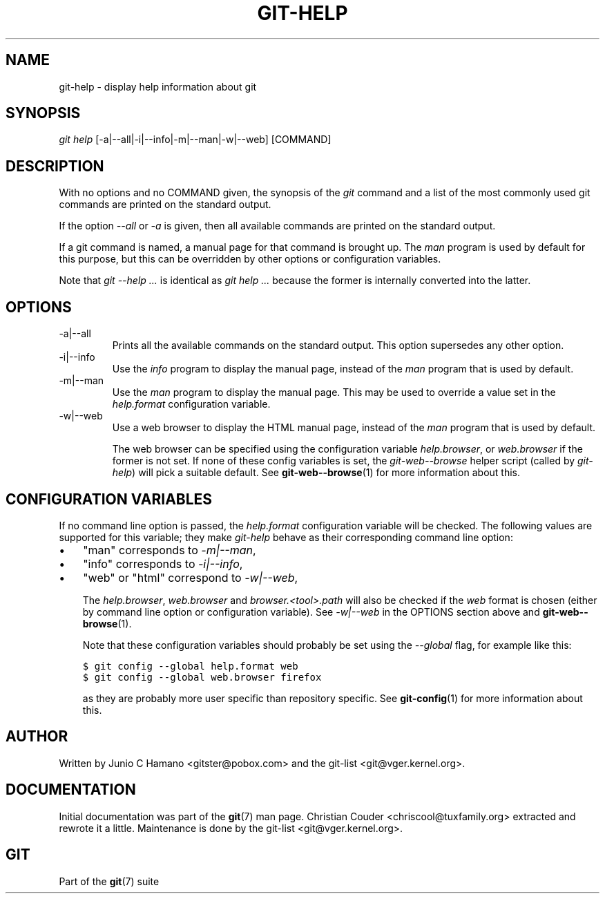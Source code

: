 .\" ** You probably do not want to edit this file directly **
.\" It was generated using the DocBook XSL Stylesheets (version 1.69.1).
.\" Instead of manually editing it, you probably should edit the DocBook XML
.\" source for it and then use the DocBook XSL Stylesheets to regenerate it.
.TH "GIT\-HELP" "1" "02/17/2008" "Git 1.5.4.1.183.gf873" "Git Manual"
.\" disable hyphenation
.nh
.\" disable justification (adjust text to left margin only)
.ad l
.SH "NAME"
git\-help \- display help information about git
.SH "SYNOPSIS"
\fIgit help\fR [\-a|\-\-all|\-i|\-\-info|\-m|\-\-man|\-w|\-\-web] [COMMAND]
.SH "DESCRIPTION"
With no options and no COMMAND given, the synopsis of the \fIgit\fR command and a list of the most commonly used git commands are printed on the standard output.

If the option \fI\-\-all\fR or \fI\-a\fR is given, then all available commands are printed on the standard output.

If a git command is named, a manual page for that command is brought up. The \fIman\fR program is used by default for this purpose, but this can be overridden by other options or configuration variables.

Note that \fIgit \-\-help \&...\fR is identical as \fIgit help \&...\fR because the former is internally converted into the latter.
.SH "OPTIONS"
.TP
\-a|\-\-all
Prints all the available commands on the standard output. This option supersedes any other option.
.TP
\-i|\-\-info
Use the \fIinfo\fR program to display the manual page, instead of the \fIman\fR program that is used by default.
.TP
\-m|\-\-man
Use the \fIman\fR program to display the manual page. This may be used to override a value set in the \fIhelp.format\fR configuration variable.
.TP
\-w|\-\-web
Use a web browser to display the HTML manual page, instead of the \fIman\fR program that is used by default.

The web browser can be specified using the configuration variable \fIhelp.browser\fR, or \fIweb.browser\fR if the former is not set. If none of these config variables is set, the \fIgit\-web\-\-browse\fR helper script (called by \fIgit\-help\fR) will pick a suitable default. See \fBgit\-web\-\-browse\fR(1) for more information about this.
.SH "CONFIGURATION VARIABLES"
If no command line option is passed, the \fIhelp.format\fR configuration variable will be checked. The following values are supported for this variable; they make \fIgit\-help\fR behave as their corresponding command line option:
.TP 3
\(bu
"man" corresponds to \fI\-m|\-\-man\fR,
.TP
\(bu
"info" corresponds to \fI\-i|\-\-info\fR,
.TP
\(bu
"web" or "html" correspond to \fI\-w|\-\-web\fR,

The \fIhelp.browser\fR, \fIweb.browser\fR and \fIbrowser.<tool>.path\fR will also be checked if the \fIweb\fR format is chosen (either by command line option or configuration variable). See \fI\-w|\-\-web\fR in the OPTIONS section above and \fBgit\-web\-\-browse\fR(1).

Note that these configuration variables should probably be set using the \fI\-\-global\fR flag, for example like this:
.sp
.nf
.ft C
$ git config \-\-global help.format web
$ git config \-\-global web.browser firefox
.ft

.fi
as they are probably more user specific than repository specific. See \fBgit\-config\fR(1) for more information about this.
.SH "AUTHOR"
Written by Junio C Hamano <gitster@pobox.com> and the git\-list <git@vger.kernel.org>.
.SH "DOCUMENTATION"
Initial documentation was part of the \fBgit\fR(7) man page. Christian Couder <chriscool@tuxfamily.org> extracted and rewrote it a little. Maintenance is done by the git\-list <git@vger.kernel.org>.
.SH "GIT"
Part of the \fBgit\fR(7) suite

